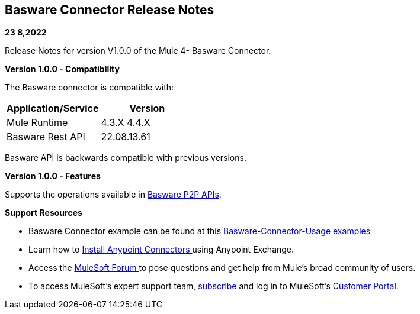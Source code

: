 == Basware Connector Release Notes

*23 8,2022*

Release Notes for version V1.0.0 of the Mule 4- Basware Connector.

*Version 1.0.0 - Compatibility*

The Basware connector is compatible with:

[cols=",",options="header",]
|===
|*Application/Service* | *Version*
|Mule Runtime | 4.3.X 4.4.X 
|Basware Rest API | 22.08.13.61
|===

Basware API is backwards compatible with previous versions.  

*Version 1.0.0 - Features*

Supports the operations available in https://developer.basware.com/api/p2p[Basware P2P APIs]. 


*Support Resources*

* {blank}
+

Basware Connector example can be found at this https://github.com/Basware/bw-mulesoft-connector/blob/release/v1.0.0/documentation/connector%20usage%20examples.adoc[Basware-Connector-Usage examples]

* {blank}
+

Learn how
to https://docs.mulesoft.com/mule-runtime/3.9/installing-connectors[Install
Anypoint Connectors ]using Anypoint Exchange.

* {blank}
+

Access the https://help.mulesoft.com/s/forum[MuleSoft Forum ]to pose
questions and get help from Mule’s broad community of users.

* {blank}
+

To access MuleSoft’s expert support
team, https://www.mulesoft.com/platform/soa/mule-esb-open-source-esb[subscribe] and
log in to MuleSoft’s http://www.mulesoft.com/support-login[Customer
Portal.]

